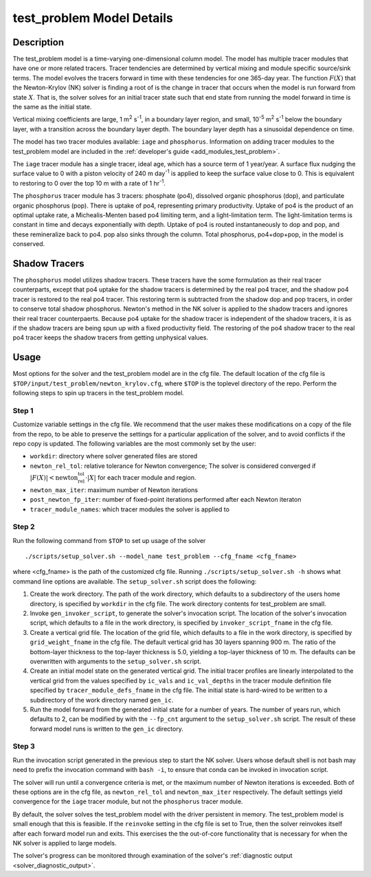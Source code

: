 ==========================
test_problem Model Details
==========================

-----------
Description
-----------

The test_problem model is a time-varying one-dimensional column model.
The model has multiple tracer modules that have one or more related tracers.
Tracer tendencies are determined by vertical mixing and module specific source/sink terms.
The model evolves the tracers forward in time with these tendencies for one 365-day year.
The function :math:`F(X)` that the Newton-Krylov (NK) solver is finding a root of is the
change in tracer that occurs when the model is run forward from state :math:`X`.
That is, the solver solves for an initial tracer state such that end state from running
the model forward in time is the same as the initial state.

Vertical mixing coefficients are large, 1 m\ :sup:`2` s\ :sup:`-1`, in a boundary layer
region, and small, 10\ :sup:`-5` m\ :sup:`2` s\ :sup:`-1` below the boundary layer,
with a transition across the boundary layer depth.
The boundary layer depth has a sinusoidal dependence on time.

The model has two tracer modules available: ``iage`` and ``phosphorus``.
Information on adding tracer modules to the test_problem model are included in
the :ref:`developer's guide <add_modules_test_problem>`.

The ``iage`` tracer module has a single tracer, ideal age, which has a source term of 1
year/year.
A surface flux nudging the surface value to 0 with a piston velocity of 240 m day\
:sup:`-1` is applied to keep the surface value close to 0.
This is equivalent to restoring to 0 over the top 10 m with a rate of 1 hr\ :sup:`-1`.

The ``phosphorus`` tracer module has 3 tracers: phosphate (po4), dissolved organic
phosphorus (dop), and particulate organic phosphorus (pop).
There is uptake of po4, representing primary productivity.
Uptake of po4 is the product of an optimal uptake rate, a Michealis-Menten based po4
limiting term, and a light-limitation term.
The light-limitation terms is constant in time and decays exponentially with depth.
Uptake of po4 is routed instantaneously to dop and pop, and these remineralize back to
po4.
pop also sinks through the column.
Total phosphorus, po4+dop+pop, in the model is conserved.

--------------
Shadow Tracers
--------------

The ``phosphorus`` model utilizes shadow tracers.
These tracers have the some formulation as their real tracer counterparts,
except that po4 uptake for the shadow tracers is determined by the real po4 tracer,
and the shadow po4 tracer is restored to the real po4 tracer.
This restoring term is subtracted from the shadow dop and pop tracers, in order to
conserve total shadow phosphorus.
Newton's method in the NK solver is applied to the shadow tracers and ignores their
real tracer counterpaerts.
Because po4 uptake for the shadow tracer is independent of the shadow tracers,
it is as if the shadow tracers are being spun up with a fixed productivity field.
The restoring of the po4 shadow tracer to the real po4 tracer keeps the shadow tracers
from getting unphysical values.

-----
Usage
-----

Most options for the solver and the test_problem model are in the cfg file.
The default location of the cfg file is ``$TOP/input/test_problem/newton_krylov.cfg``,
where ``$TOP`` is the toplevel directory of the repo.
Perform the following steps to spin up tracers in the test_problem model.

~~~~~~
Step 1
~~~~~~

Customize variable settings in the cfg file.
We recommend that the user makes these modifications on a copy of the file from the repo,
to be able to preserve the settings for a particular application of the solver, and to
avoid conflicts if the repo copy is updated.
The following variables are the most commonly set by the user:

* ``workdir``: directory where solver generated files are stored
* ``newton_rel_tol``: relative tolerance for Newton convergence; The solver is considered
  converged if :math:`|F(X)| < \text{newton_rel_tol} \cdot |X|` for each tracer module
  and region.
* ``newton_max_iter``: maximum number of Newton iterations
* ``post_newton_fp_iter``: number of fixed-point iterations performed after each Newton
  iteraton
* ``tracer_module_names``: which tracer modules the solver is applied to

~~~~~~
Step 2
~~~~~~

Run the following command from ``$TOP`` to set up usage of the solver
::

  ./scripts/setup_solver.sh --model_name test_problem --cfg_fname <cfg_fname>

where <cfg_fname> is the path of the customized cfg file.
Running ``./scripts/setup_solver.sh -h`` shows what command line options are
available.
The ``setup_solver.sh`` script does the following:

#. Create the work directory.
   The path of the work directory, which defaults to a subdirectory of the users home
   directory, is specified by ``workdir`` in the cfg file.
   The work directory contents for test_problem are small.
#. Invoke ``gen_invoker_script``, to generate the solver's invocation script.
   The location of the solver's invocation script, which defaults to a file in the work
   directory, is specified by ``invoker_script_fname`` in the cfg file.
#. Create a vertical grid file.
   The location of the grid file, which defaults to a file in the work directory, is
   specified by ``grid_weight_fname`` in the cfg file.
   The default vertical grid has 30 layers spanning 900 m.
   The ratio of the bottom-layer thickness to the top-layer thickness is 5.0, yielding a
   top-layer thickness of 10 m.
   The defaults can be overwritten with arguments to the ``setup_solver.sh`` script.
#. Create an initial model state on the generated vertical grid.
   The initial tracer profiles are linearly interpolated to the vertical grid from the
   values specified by ``ic_vals`` and ``ic_val_depths`` in the tracer module definition
   file specified by ``tracer_module_defs_fname`` in the cfg file.
   The initial state is hard-wired to be written to a subdirectory of the work directory
   named ``gen_ic``.
#. Run the model forward from the generated initial state for a number of years.
   The number of years run, which defaults to 2, can be modified by with the ``--fp_cnt``
   argument to the ``setup_solver.sh`` script.
   The result of these forward model runs is written to the ``gen_ic`` directory.


~~~~~~
Step 3
~~~~~~

Run the invocation script generated in the previous step to start the NK solver.
Users whose default shell is not bash may need to prefix the invocation command with
``bash -i``, to ensure that conda can be invoked in invocation script.

The solver will run until a convergence criteria is met, or the maximum number of Newton
iterations is exceeded.
Both of these options are in the cfg file, as ``newton_rel_tol`` and ``newton_max_iter``
respectively.
The default settings yield convergence for the ``iage`` tracer module, but not the
``phosphorus`` tracer module.

By default, the solver solves the test_problem model with the driver persistent in memory.
The test_problem model is small enough that this is feasible.
If the ``reinvoke`` setting in the cfg file is set to True,
then the solver reinvokes itself after each forward model run and exits.
This exercises the the out-of-core functionality that is necessary for when the NK solver
is applied to large models.

The solver's progress can be monitored through examination of the solver's
:ref:`diagnostic output <solver_diagnostic_output>`.
